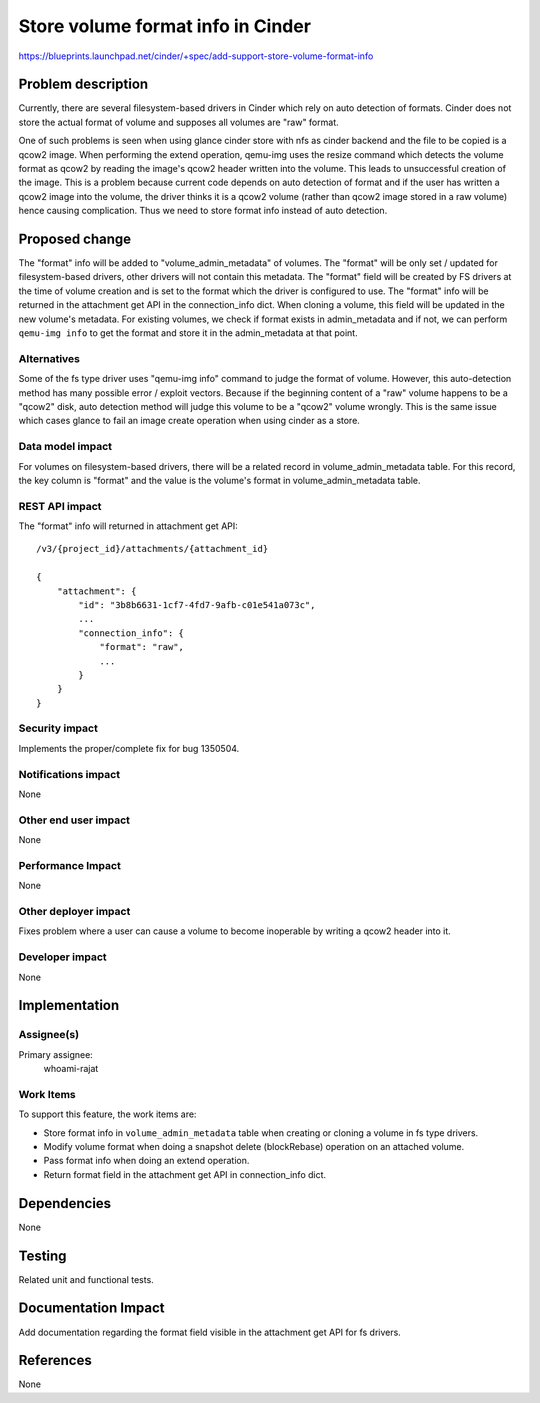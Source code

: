 ..
 This work is licensed under a Creative Commons Attribution 3.0 Unported
 License.

 http://creativecommons.org/licenses/by/3.0/legalcode

==================================
Store volume format info in Cinder
==================================

https://blueprints.launchpad.net/cinder/+spec/add-support-store-volume-format-info


Problem description
===================

Currently, there are several filesystem-based drivers in Cinder which rely
on auto detection of formats. Cinder does not store the actual format of
volume and supposes all volumes are "raw" format.

One of such problems is seen when using glance cinder store with nfs as
cinder backend and the file to be copied is a qcow2 image. When performing
the extend operation, qemu-img uses the resize command which detects
the volume format as qcow2 by reading the image's qcow2 header written into
the volume. This leads to unsuccessful creation of the image.
This is a problem because current code depends on auto detection of format
and if the user has written a qcow2 image into the volume, the driver thinks
it is a qcow2 volume (rather than qcow2 image stored in a raw volume) hence
causing complication.
Thus we need to store format info instead of auto detection.


Proposed change
===============

The "format" info will be added to "volume_admin_metadata" of volumes.
The "format" will be only set / updated for filesystem-based drivers, other
drivers will not contain this metadata.
The "format" field will be created by FS drivers at the time of volume creation
and is set to the format which the driver is configured to use.
The "format" info will be returned in the attachment get API in the
connection_info dict.
When cloning a volume, this field will be updated in the new volume's metadata.
For existing volumes, we check if format exists in admin_metadata and if not,
we can perform ``qemu-img info`` to get the format and store it in the
admin_metadata at that point.

Alternatives
------------

Some of the fs type driver uses "qemu-img info" command to judge
the format of volume. However, this auto-detection method has many possible
error / exploit vectors. Because if the beginning content of a "raw" volume
happens to be a "qcow2" disk, auto detection method will judge this volume to be
a "qcow2" volume wrongly. This is the same issue which cases glance to fail
an image create operation when using cinder as a store.

Data model impact
-----------------

For volumes on filesystem-based drivers, there will be a related record in
volume_admin_metadata table. For this record, the key column is "format" and
the value is the volume's format in volume_admin_metadata table.

REST API impact
---------------

The "format" info will returned in attachment get API::

    /v3/{project_id}/attachments/{attachment_id}

    {
        "attachment": {
            "id": "3b8b6631-1cf7-4fd7-9afb-c01e541a073c",
            ...
            "connection_info": {
                "format": "raw",
                ...
            }
        }
    }

Security impact
---------------

Implements the proper/complete fix for bug 1350504.

Notifications impact
--------------------

None

Other end user impact
---------------------

None

Performance Impact
------------------

None

Other deployer impact
---------------------

Fixes problem where a user can cause a volume to become inoperable
by writing a qcow2 header into it.

Developer impact
----------------

None

Implementation
==============

Assignee(s)
-----------

Primary assignee:
  whoami-rajat

Work Items
----------

To support this feature, the work items are:

* Store format info in ``volume_admin_metadata`` table when creating or
  cloning a volume in fs type drivers.
* Modify volume format when doing a snapshot delete (blockRebase) operation
  on an attached volume.
* Pass format info when doing an extend operation.
* Return format field in the attachment get API in connection_info dict.

Dependencies
============

None

Testing
=======

Related unit and functional tests.

Documentation Impact
====================

Add documentation regarding the format field visible in the attachment get API
for fs drivers.

References
==========

None

